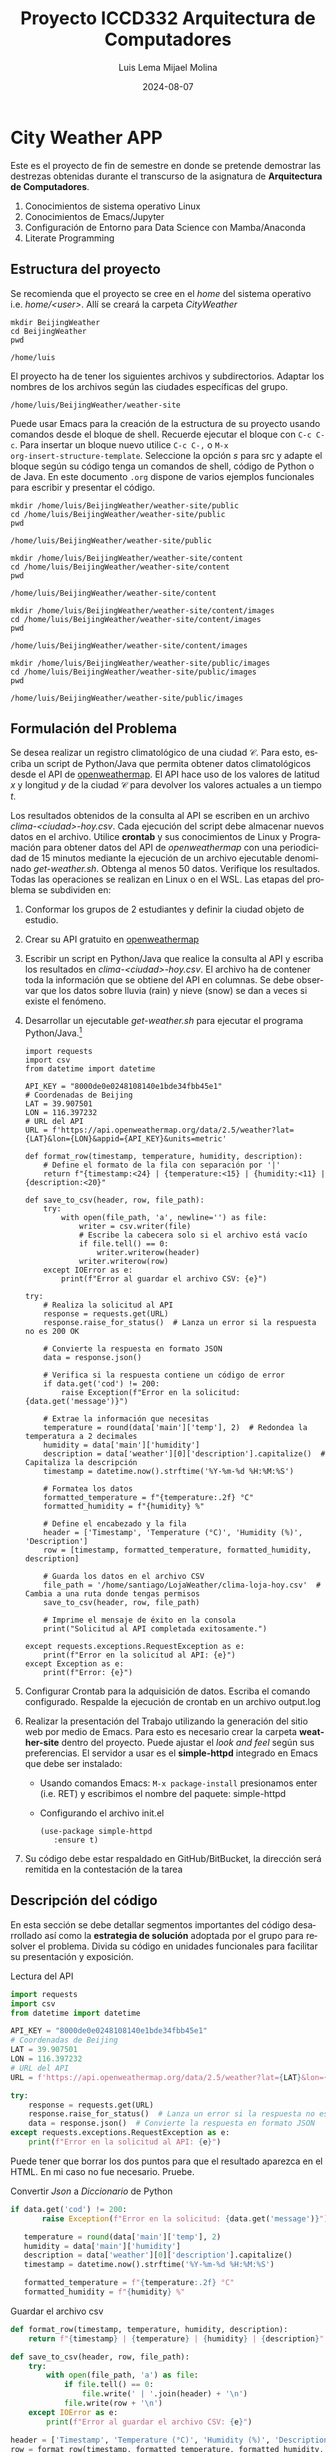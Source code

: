 #+options: ':nil *:t -:t ::t <:t H:3 \n:nil ^:t arch:headline
#+options: author:t broken-links:nil c:nil creator:nil
#+options: d:(not "LOGBOOK") date:t e:t email:nil expand-links:t f:t
#+options: inline:t num:t p:nil pri:nil prop:nil stat:t tags:t
#+options: tasks:t tex:t timestamp:t title:t toc:t todo:t |:t
#+title: Proyecto ICCD332 Arquitectura de Computadores
#+date: 2024-08-07
#+author: Luis Lema
#+author: Mijael Molina
#+email: luis.lema@epn.edu.ec
#+language: es
#+select_tags: export
#+exclude_tags: noexport
#+creator: Emacs 27.1 (Org mode 9.7.5)
#+cite_export:
* City Weather APP
Este es el proyecto de fin de semestre en donde se pretende demostrar
las destrezas obtenidas durante el transcurso de la asignatura de
**Arquitectura de Computadores**.

1. Conocimientos de sistema operativo Linux
2. Conocimientos de Emacs/Jupyter
3. Configuración de Entorno para Data Science con Mamba/Anaconda
4. Literate Programming
 
** Estructura del proyecto
Se recomienda que el proyecto se cree en el /home/ del sistema
operativo i.e. /home/<user>/. Allí se creará la carpeta /CityWeather/
#+begin_src shell :results output :exports both
mkdir BeijingWeather
cd BeijingWeather
pwd
#+end_src

#+RESULTS:
: /home/luis

El proyecto ha de tener los siguientes archivos y
subdirectorios. Adaptar los nombres de los archivos según las ciudades
específicas del grupo.

#+begin_src shell :results output :exports results
mkdir BeijingWeather/weather-site
cd BeijingWeather/weather-site
pwd
#+end_src

#+RESULTS:
: /home/luis/BeijingWeather/weather-site

Puede usar Emacs para la creación de la estructura de su proyecto
usando comandos desde el bloque de shell. Recuerde ejecutar el bloque
con ~C-c C-c~. Para insertar un bloque nuevo utilice ~C-c C-,~ o ~M-x
org-insert-structure-template~. Seleccione la opción /s/ para src y
adapte el bloque según su código tenga un comandos de shell, código de
Python o de Java. En este documento ~.org~ dispone de varios ejemplos
funcionales para escribir y presentar el código.

#+begin_src shell :results output :exports both
mkdir /home/luis/BeijingWeather/weather-site/public
cd /home/luis/BeijingWeather/weather-site/public
pwd
#+end_src

#+RESULTS:
: /home/luis/BeijingWeather/weather-site/public

#+begin_src shell :results output :exports both
mkdir /home/luis/BeijingWeather/weather-site/content
cd /home/luis/BeijingWeather/weather-site/content
pwd
#+end_src

#+RESULTS:
: /home/luis/BeijingWeather/weather-site/content


#+begin_src shell :results output :exports both
mkdir /home/luis/BeijingWeather/weather-site/content/images
cd /home/luis/BeijingWeather/weather-site/content/images
pwd
#+end_src

#+RESULTS:
: /home/luis/BeijingWeather/weather-site/content/images

#+begin_src shell :results output :exports both
mkdir /home/luis/BeijingWeather/weather-site/public/images
cd /home/luis/BeijingWeather/weather-site/public/images
pwd
#+end_src

#+RESULTS:
: /home/luis/BeijingWeather/weather-site/public/images


** Formulación del Problema
Se desea realizar un registro climatológico de una ciudad
$\mathcal{C}$. Para esto, escriba un script de Python/Java que permita
obtener datos climatológicos desde el API de [[https://openweathermap.org/current#one][openweathermap]]. El API
hace uso de los valores de latitud $x$ y longitud $y$ de la ciudad
$\mathcal{C}$ para devolver los valores actuales a un tiempo $t$.

Los resultados obtenidos de la consulta al API se escriben en un
archivo /clima-<ciudad>-hoy.csv/. Cada ejecución del script debe
almacenar nuevos datos en el archivo. Utilice *crontab* y sus
conocimientos de Linux y Programación para obtener datos del API de
/openweathermap/ con una periodicidad de 15 minutos mediante la
ejecución de un archivo ejecutable denominado
/get-weather.sh/. Obtenga al menos 50 datos. Verifique los
resultados. Todas las operaciones se realizan en Linux o en el
WSL. Las etapas del problema se subdividen en:

    1. Conformar los grupos de 2 estudiantes y definir la ciudad
       objeto de estudio.
    2.  Crear su API gratuito en [[https://openweathermap.org/current#one][openweathermap]]
    3. Escribir un script en Python/Java que realice la consulta al
       API y escriba los resultados en /clima-<ciudad>-hoy.csv/. El
       archivo ha de contener toda la información que se obtiene del
       API en columnas. Se debe observar que los datos sobre lluvia
       (rain) y nieve (snow) se dan a veces si existe el fenómeno.
    3. Desarrollar un ejecutable /get-weather.sh/ para ejecutar el
       programa Python/Java.[fn:1]
       #+begin_src shell :exports both
import requests
import csv
from datetime import datetime

API_KEY = "8000de0e0248108140e1bde34fbb45e1"
# Coordenadas de Beijing
LAT = 39.907501
LON = 116.397232
# URL del API
URL = f'https://api.openweathermap.org/data/2.5/weather?lat={LAT}&lon={LON}&appid={API_KEY}&units=metric'

def format_row(timestamp, temperature, humidity, description):
    # Define el formato de la fila con separación por '|'
    return f"{timestamp:<24} | {temperature:<15} | {humidity:<11} | {description:<20}"

def save_to_csv(header, row, file_path):
    try:
        with open(file_path, 'a', newline='') as file:
            writer = csv.writer(file)
            # Escribe la cabecera solo si el archivo está vacío
            if file.tell() == 0:
                writer.writerow(header)
            writer.writerow(row)
    except IOError as e:
        print(f"Error al guardar el archivo CSV: {e}")

try:
    # Realiza la solicitud al API
    response = requests.get(URL)
    response.raise_for_status()  # Lanza un error si la respuesta no es 200 OK

    # Convierte la respuesta en formato JSON
    data = response.json()

    # Verifica si la respuesta contiene un código de error
    if data.get('cod') != 200:
        raise Exception(f"Error en la solicitud: {data.get('message')}")

    # Extrae la información que necesitas
    temperature = round(data['main']['temp'], 2)  # Redondea la temperatura a 2 decimales
    humidity = data['main']['humidity']
    description = data['weather'][0]['description'].capitalize()  # Capitaliza la descripción
    timestamp = datetime.now().strftime('%Y-%m-%d %H:%M:%S')

    # Formatea los datos
    formatted_temperature = f"{temperature:.2f} °C"
    formatted_humidity = f"{humidity} %"

    # Define el encabezado y la fila
    header = ['Timestamp', 'Temperature (°C)', 'Humidity (%)', 'Description']
    row = [timestamp, formatted_temperature, formatted_humidity, description]

    # Guarda los datos en el archivo CSV
    file_path = '/home/santiago/LojaWeather/clima-loja-hoy.csv'  # Cambia a una ruta donde tengas permisos
    save_to_csv(header, row, file_path)

    # Imprime el mensaje de éxito en la consola
    print("Solicitud al API completada exitosamente.")

except requests.exceptions.RequestException as e:
    print(f"Error en la solicitud al API: {e}")
except Exception as e:
    print(f"Error: {e}")
       #+end_src

    4. Configurar Crontab para la adquisición de datos. Escriba el
       comando configurado. Respalde la ejecución de crontab en un
       archivo output.log

    5. Realizar la presentación del Trabajo utilizando la generación
       del sitio web por medio de Emacs. Para esto es necesario crear
       la carpeta **weather-site** dentro del proyecto. Puede ajustar el
       /look and feel/ según sus preferencias. El servidor a usar es
       el **simple-httpd** integrado en Emacs que debe ser instalado:
       - Usando comandos Emacs: ~M-x package-install~ presionamos
         enter (i.e. RET) y escribimos el nombre del paquete:
         simple-httpd
       - Configurando el archivo init.el

       #+begin_src elisp
         (use-package simple-httpd
            :ensure t)
       #+end_src

       #+RESULTS:

    6. Su código debe estar respaldado en GitHub/BitBucket, la
       dirección será remitida en la contestación de la tarea
** Descripción del código
En esta sección se debe detallar segmentos importantes del código
desarrollado así como la **estrategia de solución** adoptada por el
grupo para resolver el problema. Divida su código en unidades
funcionales para facilitar su presentación y exposición.

Lectura del API
#+begin_src python :session :results output exports both
import requests
import csv
from datetime import datetime

API_KEY = "8000de0e0248108140e1bde34fbb45e1"
# Coordenadas de Beijing
LAT = 39.907501
LON = 116.397232
# URL del API
URL = f'https://api.openweathermap.org/data/2.5/weather?lat={LAT}&lon={LON}&appid={API_KEY}&units=metric'

try:
    response = requests.get(URL)
    response.raise_for_status()  # Lanza un error si la respuesta no es 200 OK
    data = response.json()  # Convierte la respuesta en formato JSON
except requests.exceptions.RequestException as e:
    print(f"Error en la solicitud al API: {e}")

#+end_src

#+RESULTS:
: Python 3.12.5 | packaged by conda-forge | (main, Aug  8 2024, 18:36:51) [GCC 12.4.0] on linux
: Type "help", "copyright", "credits" or "license" for more information.
: >>> python.el: native completion setup loaded

Puede tener que borrar los dos puntos para que el resultado aparezca
en el HTML. En mi caso no fue necesario. Pruebe.







Convertir /Json/ a /Diccionario/ de Python
#+begin_src python :session :results output exports both
 if data.get('cod') != 200:
        raise Exception(f"Error en la solicitud: {data.get('message')}")
    
    temperature = round(data['main']['temp'], 2)
    humidity = data['main']['humidity']
    description = data['weather'][0]['description'].capitalize()
    timestamp = datetime.now().strftime('%Y-%m-%d %H:%M:%S')

    formatted_temperature = f"{temperature:.2f} °C"
    formatted_humidity = f"{humidity} %"
#+end_src


Guardar el archivo csv
#+begin_src python :session :results output exports both
def format_row(timestamp, temperature, humidity, description):
    return f"{timestamp} | {temperature} | {humidity} | {description}"

def save_to_csv(header, row, file_path):
    try:
        with open(file_path, 'a') as file:
            if file.tell() == 0:
                file.write(' | '.join(header) + '\n')
            file.write(row + '\n')
    except IOError as e:
        print(f"Error al guardar el archivo CSV: {e}")

header = ['Timestamp', 'Temperature (°C)', 'Humidity (%)', 'Description']
row = format_row(timestamp, formatted_temperature, formatted_humidity, description)

file_path = '/home/luis/BeijingWeather/clima-Beijing-hoy.csv'
save_to_csv(header, row, file_path)
#+end_src



** Script ejecutable sh
Se coloca el contenido del script ejecutable. Recuerde que se debe
utilizar el entorno de **anaconda/mamba** denominado **iccd332** para
la ejecución de Python; independientemente de que tenga una
instalación nativa de Python

En el caso de los shell script se puede usar `which sh` para conocer
la ubicación del ejecutable
#+begin_src shell :results output :exports both
which sh
#+end_src

#+RESULTS:
: /usr/bin/sh

De igual manera se requiere localizar el entorno de mamba *iccd332*
que será utilizado

#+begin_src shell :results output :exports both
which mamba
#+end_src

#+RESULTS:
: /home/luis/apps/mamba/condabin/mamba

Con esto el archivo ejecutable a de tener (adapte el código según las
condiciones de su máquina):

#+begin_src shell :results output :exports both
#!/usr/bin/sh
source /home/luis/apps/mamba/etc/profile.d/conda.sh
eval "$(conda shell.bash hook)"
conda activate iccd332
python main.py
#+end_src

Finalmente convierta en ejecutable como se explicó en clases y laboratorio
#+begin_src shell :results output :exports both
#!/usr/bin/sh
Poner comando/s aquí
#+end_src

** Configuración de Crontab
Se indica la configuración realizada en crontab para la adquisición de datos

#+begin_src shell
*/15 * * * * /home/luis/BeijingWeather/get_weather.sh >> /home/luis/BeijingWeather/output.log 2>&1
#+end_src

#+RESULTS:

- Recuerde remplazar <City> por el nombre de la ciudad que analice
- Recuerde ajustar el tiempo para potenciar tomar datos nuevos
- Recuerde que ~2>&1~ permite guardar en ~output.log~ tanto la salida
  del programa como los errores en la ejecución.
* Presentación de resultados
Para la pressentación de resultados se utilizan las librerías de Python:
- matplotlib
- pandas

Alternativamente como pudo estudiar en el Jupyter Notebook
[[https://github.com/LeninGF/EPN-Lectures/blob/main/iccd332ArqComp-2024-A/Proyectos/CityWeather/CityTemperatureAnalysis.ipynb][CityTemperatureAnalysis.ipynb]], existen librerías alternativas que se
pueden utilizar para presentar los resultados gráficos. En ambos
casos, para que funcione los siguientes bloques de código, es
necesario que realice la instalación de los paquetes usando ~mamba
install <nombre-paquete>~
** Muestra Aleatoria de datos
Presentar una muestra de 10 valores aleatorios de los datos obtenidos.
#+caption: Lectura de archivo csv
#+begin_src python :session :results output exports both
import os
import pandas as pd
# lectura del archivo csv obtenido
csv_file= '/home/luis/BeijingWeather/clima-Beijing-hoy.csv'

# Cargar el DataFrame desde un archivo CSV
df = pd.read_csv(csv_file)

# Limpia las columnas eliminando las unidades si es necesario
df['Temperature (°C)'] = df['Temperature (°C)'].str.replace(' °C', '', regex=False).astype(float)
df['Humidity (%)'] = df['Humidity (%)'].str.replace(' %', '', regex=False).astype(float)

# Convierte 'Timestamp' a datetime
df['Timestamp'] = pd.to_datetime(df['Timestamp'], errors='coerce')

# Muestra una muestra aleatoria de 10 valores del DataFrame
sample_df = df.sample(n=10, random_state=1)  # random_state para reproducibilidad

# Imprime la muestra en formato de tabla
print(sample_df)
#+end_src

#+RESULTS:
#+begin_example
              fecha y hora del reporte (UTC)  ...  id de la ciudad
4             2024-08-14 00:21:54  ...          1816670
9             2024-08-14 01:05:01  ...          1816670
26            2024-08-14 03:23:34  ...          1816670
27            2024-08-14 03:22:08  ...          1816670
20            2024-08-14 02:37:29  ...          1816670
12            2024-08-14 01:35:53  ...          1816670
5             2024-08-14 00:45:01  ...          1816670
8             2024-08-14 01:05:01  ...          1816670
15            2024-08-14 01:40:02  ...          1816670
3             2024-08-14 00:21:54  ...          1816670
#+end_example

Resultado del número de filas y columnas leídos del archivo csv
#+RESULTS:
: (10, 19)
#+caption: Despliegue de datos aleatorios
#+begin_src python :session :exports both :results value table :return table
table1 = df.sample(10)
table = [list(table1)]+[None]+table1.values.tolist()
#+end_src

#+RESULTS:

** Gráfica Temperatura vs Tiempo
Realizar una gráfica de la Temperatura en el tiempo.


El siguiente cógido permite hacer la gráfica de la temperatura vs
tiempo para Org 9.7+. Para saber que versión dispone puede ejecutar
~M-x org-version~

#+begin_src python :results file :exports both :session
import pandas as pd
import matplotlib.pyplot as plt
import matplotlib.dates as mdates

# Cargar el DataFrame desde un archivo CSV
df = pd.read_csv('/home/luis/BeijingWeather/clima-Beijing-hoy.csv')

# Limpia las columnas eliminando las unidades
df['Temperature (°C)'] = df['Temperature (°C)'].str.replace(' °C', '', regex=False).astype(float)
df['Humidity (%)'] = df['Humidity (%)'].str.replace(' %', '', regex=False).astype(float)

# Convierte 'Timestamp' a datetime
df['Timestamp'] = pd.to_datetime(df['Timestamp'], errors='coerce')

# Crear una copia del DataFrame para ETL
df_etl = df.copy()

# Define el tamaño de la figura de salida
fig = plt.figure(figsize=(8, 6))

# Dibuja las variables 'Timestamp' y 'Temperature (°C)'
plt.plot(df_etl['Timestamp'], df_etl['Temperature (°C)'], marker='o', linestyle='-', color='b')

# Ajuste para la presentación de fechas en la imagen
plt.gca().xaxis.set_major_locator(mdates.DayLocator(interval=2))
plt.gca().xaxis.set_major_formatter(mdates.DateFormatter('%Y-%m-%d'))

# Configura la cuadrícula
plt.grid()

# Título que obtiene el nombre de la ciudad del DataFrame
# Cambia 'Beijing' por el nombre de la ciudad si está disponible en los datos
plt.title(f'Temperatura Principal vs Tiempo en Beijing')

# Rotación de las etiquetas del eje X
plt.xticks(rotation=40)

# Ajuste del diseño para que no se corten las etiquetas
fig.tight_layout()

# Guardar la imagen en un archivo
fname = '/home/luis/BeijingWeather/weather-site/public/images/temperature.png'
plt.savefig(fname)

# Mostrar la ubicación del archivo guardado
fname
#+end_src

#+caption: Gráfica Temperatura vs Tiempo
#+RESULTS:
[[file:/home/luis/BeijingWeather/weather-site/public/images/temperature.jpeg]]


**  Realice una gráfica de Humedad con respecto al tiempo
[[file:/home/luis/BeijingWeather/weather-site/public/images/humedad.jpeg]]                                                           

**  *Opcional* Presente alguna gráfica de interés.
**  Realice una gráfica de viento  con respecto al tiempo
[[file:/home/luis/BeijingWeather/weather-site/public/images/viento.jpeg]]

* Referencias
- [[https://emacs.stackexchange.com/questions/28715/get-pandas-data-frame-as-a-table-in-org-babel][presentar dataframe como tabla en emacs org]]
- [[https://orgmode.org/worg/org-contrib/babel/languages/ob-doc-python.html][Python Source Code Blocks in Org Mode]]
- [[https://systemcrafters.net/publishing-websites-with-org-mode/building-the-site/][Systems Crafters Construir tu sitio web con Modo Emacs Org]]
- [[https://www.youtube.com/watch?v=AfkrzFodoNw][Vídeo Youtube Build Your Website with Org Mode]]
* Footnotes

[fn:1] Recuerde que su máquina ha de disponer de un entorno de
anaconda/mamba denominado iccd332 en el cual se dispone del interprete
de Python
